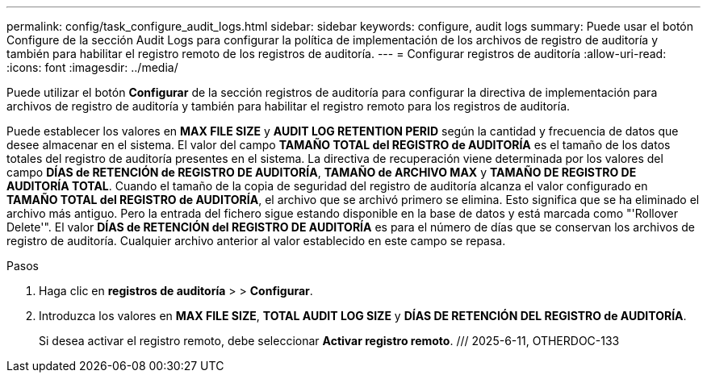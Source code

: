 ---
permalink: config/task_configure_audit_logs.html 
sidebar: sidebar 
keywords: configure, audit logs 
summary: Puede usar el botón Configure de la sección Audit Logs para configurar la política de implementación de los archivos de registro de auditoría y también para habilitar el registro remoto de los registros de auditoría. 
---
= Configurar registros de auditoría
:allow-uri-read: 
:icons: font
:imagesdir: ../media/


[role="lead"]
Puede utilizar el botón *Configurar* de la sección registros de auditoría para configurar la directiva de implementación para archivos de registro de auditoría y también para habilitar el registro remoto para los registros de auditoría.

Puede establecer los valores en *MAX FILE SIZE* y *AUDIT LOG RETENTION PERID* según la cantidad y frecuencia de datos que desee almacenar en el sistema. El valor del campo *TAMAÑO TOTAL del REGISTRO de AUDITORÍA* es el tamaño de los datos totales del registro de auditoría presentes en el sistema. La directiva de recuperación viene determinada por los valores del campo *DÍAS de RETENCIÓN de REGISTRO DE AUDITORÍA*, *TAMAÑO de ARCHIVO MAX* y *TAMAÑO DE REGISTRO DE AUDITORÍA TOTAL*. Cuando el tamaño de la copia de seguridad del registro de auditoría alcanza el valor configurado en *TAMAÑO TOTAL del REGISTRO de AUDITORÍA*, el archivo que se archivó primero se elimina. Esto significa que se ha eliminado el archivo más antiguo. Pero la entrada del fichero sigue estando disponible en la base de datos y está marcada como "'Rollover Delete'". El valor *DÍAS de RETENCIÓN del REGISTRO DE AUDITORÍA* es para el número de días que se conservan los archivos de registro de auditoría. Cualquier archivo anterior al valor establecido en este campo se repasa.

.Pasos
. Haga clic en *registros de auditoría* > > *Configurar*.
. Introduzca los valores en *MAX FILE SIZE*, *TOTAL AUDIT LOG SIZE* y *DÍAS DE RETENCIÓN DEL REGISTRO de AUDITORÍA*.
+
Si desea activar el registro remoto, debe seleccionar *Activar registro remoto*. /// 2025-6-11, OTHERDOC-133


